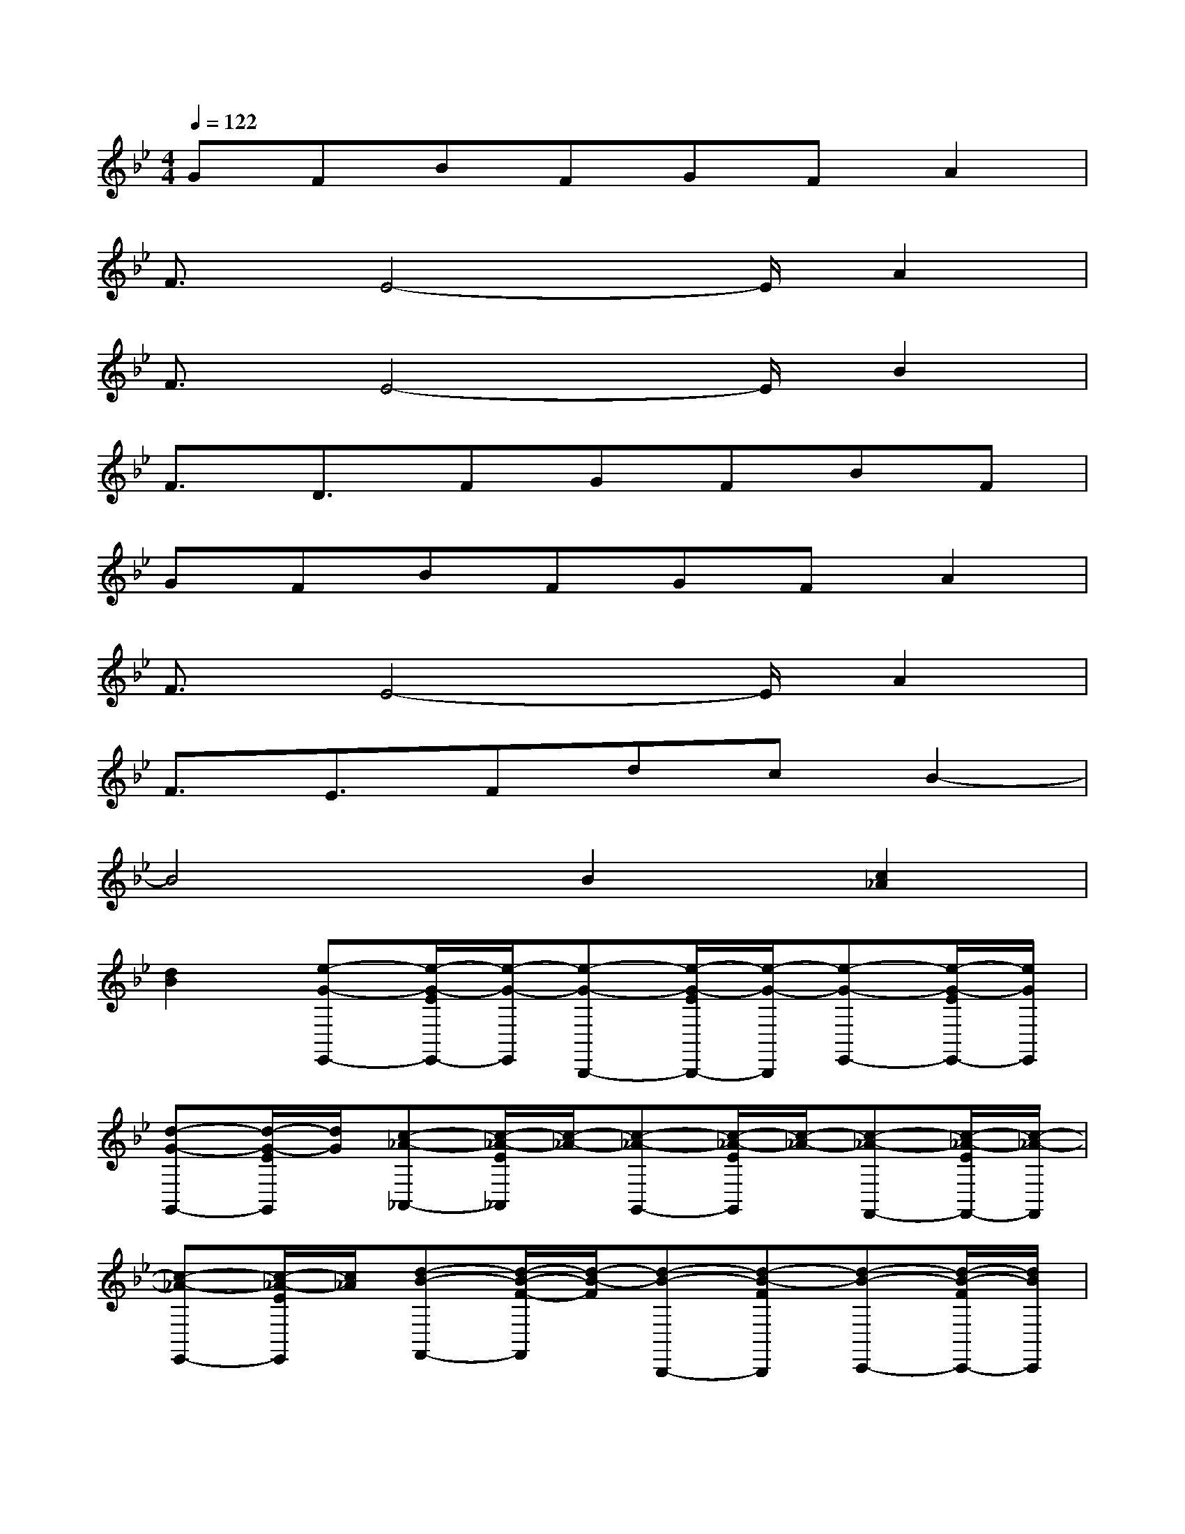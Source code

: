 X:1
T:
M:4/4
L:1/8
Q:1/4=122
K:Bb%2flats
V:1
GFBFGFA2|
F3/2E4-E/2A2|
F3/2E4-E/2B2|
F3/2D3/2FGFBF|
GFBFGFA2|
F3/2E4-E/2A2|
F3/2E3/2FdcB2-|
B4B2[c2_A2]|
[d2B2][e-G-E,,-][e/2-G/2-E/2E,,/2-][e/2-G/2-E,,/2][e-G-B,,,-][e/2-G/2-E/2B,,,/2-][e/2-G/2-B,,,/2][e-G-E,,-][e/2-G/2-E/2E,,/2-][e/2G/2E,,/2]|
[d-G-G,,-][d/2-G/2-E/2G,,/2][d/2G/2][c-_A-_A,,-][c/2-_A/2-E/2_A,,/2][c/2-_A/2-][c-_A-G,,-][c/2-_A/2-E/2G,,/2][c/2-_A/2-][c-_A-F,,-][c/2-_A/2-E/2F,,/2-][c/2-_A/2-F,,/2]|
[c-_A-E,,-][c/2-_A/2-E/2E,,/2][c/2_A/2][d-B-F,,-][d/2-B/2-F/2-F,,/2][d/2-B/2-F/2][d-B-B,,,-][d-B-FB,,,][d-B-C,,-][d/2-B/2-F/2C,,/2-][d/2B/2C,,/2]|
[c-_A-D,,-][c/2-B/2_A/2-F/2D,,/2][c/2_A/2][B-G-E,,][B-G-][B2-G2-E,,2][B3/2-G3/2-D,,3/2][B/2-G/2-]|
[B3/2-G3/2-_D,,3/2][B/2G/2][c3/2-G3/2-C,,3/2][c/2-G/2-][c2-G2-=D,,2][c3/2-G3/2-=E,,3/2][c/2G/2]|
[B3/2-G3/2-C,,3/2][B/2-G/2-][B3/2G3/2F,,3/2][_A/2-F/2-][_A3/2-F3/2-_E,,3/2][_A/2-F/2-][_A3/2-F3/2-D,,3/2][_A/2F/2]|
[c3/2-E3/2-_A,,,3/2][c/2E/2][B-D-B,,,-][B/2-F/2D/2-B,,,/2][B/2-D/2-][B-D-C,,-][B/2-F/2D/2-C,,/2][B/2-D/2-][B-D-D,,-][B/2-F/2D/2-D,,/2][B/2D/2]|
[_A-D-B,,,-][B/2_A/2-F/2D/2-B,,,/2][_A/2D/2][G-E-E,,,][GE][B-B,,,-][B/2-G/2E/2B,,,/2-][B/2B,,,/2][c-_A-_A,,,-][c/2-_A/2-G/2E/2_A,,,/2][c/2_A/2]